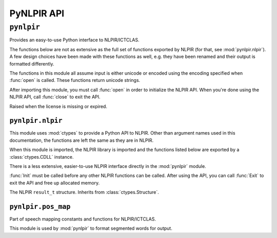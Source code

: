 PyNLPIR API
===========

.. module:: pynlpir

``pynlpir``
-----------

Provides an easy-to-use Python interface to NLPIR/ICTCLAS.

The functions below are not as extensive as the full set of functions exported
by NLPIR (for that, see :mod:`pynlpir.nlpir`). A few design choices have been
made with these functions as well, e.g. they have been renamed and their output
is formatted differently.

The functions in this module all assume input is either unicode or encoded
using the encoding specified when :func:`open` is called.
These functions return unicode strings.

After importing this module, you must call :func:`open` in order to initialize
the NLPIR API. When you're done using the NLPIR API, call :func:`close` to exit
the API.

.. data:: ENCODING

    The encoding configured by :func:`open`.

.. data:: ENCODING_ERRORS

    The encoding error handling scheme configured by :func:`open`.

.. class:: LicenseError

    Raised when the license is missing or expired.

.. function:: open(data_dir=nlpir.PACKAGE_DIR, encoding=ENCODING, encoding_errors=ENCODING_ERRORS, license_code=None)

    Initializes the NLPIR API.

    This calls the function :func:`~pynlpir.nlpir.Init`.

    :param str data_dir: The absolute path to the directory that has NLPIR's
        `Data` directory (defaults to :data:`pynlpir.nlpir.PACKAGE_DIR`).
    :param str encoding: The encoding that the Chinese source text will be in
        (defaults to ``'utf_8'``). Possible values include ``'gbk'``,
        ``'utf_8'``, or ``'big5'``.
    :param str encoding_errors: The desired encoding error handling scheme.
        Possible values include ``'strict'``, ``'ignore'``, and ``'replace'``.
        The default error handler is 'strict' meaning that encoding errors
        raise :class:`ValueError` (or a more codec specific subclass, such
        as :class:`UnicodeEncodeError`).
    :param str license_code: The license code that should be used when
        initializing NLPIR. This is generally only used by commercial users.
    :raises RuntimeError: The NLPIR API failed to initialize. Sometimes, NLPIR
        leaves an error log in the current working directory or NLPIR's
        ``Data`` directory that provides more detailed messages (but this isn't
        always the case).
    :raises LicenseError: The NLPIR license appears to be invalid or expired.

.. function:: close

    Exits the NLPIR API and frees allocated memory. This calls the function
    :func:`~pynlpir.nlpir.Exit`.

.. function:: segment(s, pos_tagging=True, pos_names='parent', pos_english=True)

    Segment Chinese text *s* using NLPIR.

    The segmented tokens are returned as a list. Each item of the list is a
    string if *pos_tagging* is `False`, e.g. ``['我们', '是', ...]``. If
    *pos_tagging* is `True`, then each item is a tuple (``(token, pos)``), e.g.
    ``[('我们', 'pronoun'), ('是', 'verb'), ...]``.

    If *pos_tagging* is `True` and a segmented word is not recognized by
    NLPIR's part of speech tagger, then the part of speech code/name will
    be returned as :data:`None` (e.g. a space returns as ``(' ', None)``).

    This uses the function :func:`~pynlpir.nlpir.ParagraphProcess` to segment
    *s*.

    :param s: The Chinese text to segment. *s* should be Unicode or a UTF-8
        encoded string.
    :param bool pos_tagging: Whether or not to include part of speech tagging
        (defaults to ``True``).
    :param pos_names: What type of part of speech names to return. This
        argument is only used if *pos_tagging* is ``True``. :data:`None`
        means only the original NLPIR part of speech code will be returned.
        Other than :data:`None`, *pos_names* may be one of ``'parent'``,
        ``'child'``, or ``'all'``. Defaults to ``'parent'``. ``'parent'``
        indicates that only the most generic name should be used, e.g.
        ``'noun'`` for ``'nsf'``. ``'child'`` indicates that the most specific
        name should be used, e.g. ``'transcribed toponym'`` for ``'nsf'``.
        ``'all'`` indicates that all names should be used, e.g.
        ``'noun:toponym:transcribed toponym'`` for ``'nsf'``.
    :type pos_names: ``str`` or :data:`None`
    :param bool pos_english: Whether to use English or Chinese for the part
        of speech names, e.g. ``'conjunction'`` or ``'连词'``. Defaults to
        ``True``. This is only used if *pos_names* is ``True``.

.. function:: get_key_words(s, max_words=50, weighted=False)

    Determines key words in Chinese text *s*.

    The key words are returned in a list. If *weighted* is ``True``,
    then each list item is a tuple: ``(word, weight)``, where
    *weight* is a float. If it's *False*, then each list item is a string.

    This uses the function :func:`~pynlpir.nlpir.GetKeyWords` to determine
    the key words in *s*.

    :param s: The Chinese text to analyze. *s* should be Unicode or a UTF-8
        encoded string.
    :param int max_words: The maximum number of key words to find (defaults to
        ``50``).
    :param bool weighted: Whether or not to return the key words' weights
        (defaults to ``True``).


.. module:: pynlpir.nlpir

``pynlpir.nlpir``
~~~~~~~~~~~~~~~~~

This module uses :mod:`ctypes` to provide a Python API to NLPIR. Other than
argument names used in this documentation, the functions are left the same as
they are in NLPIR.

When this module is imported, the NLPIR library is imported and the functions
listed below are exported by a :class:`ctypes.CDLL` instance.

There is a less extensive, easier-to-use NLPIR interface directly in the
:mod:`pynlpir` module.

:func:`Init` must be called before any other NLPIR functions can be called.
After using the API, you can call :func:`Exit` to exit the API and free up
allocated memory.

.. data:: PACKAGE_DIR

    The absolute path to this package (used by NLPIR to find its ``Data``
    directory). This is a string in Python 2 and a bytes object in Python 3
    (so it can be used with the :func:`Init` function below).

.. data:: LIB_DIR

    The absolute path to this path's lib directory.

.. data:: libNLPIR

    A :class:`ctypes.CDLL` instance for the NLPIR API library.

.. data:: GBK_CODE
    :annotation: 0

    NLPIR's GBK encoding constant.

.. data:: UTF8_CODE
    :annotation: 1

    NLPIR's UTF-8 encoding constant.

.. data:: BIG5_CODE
    :annotation: 2

    NLPIR's BIG5 encoding constant.

.. data:: GBK_FANTI_CODE
    :annotation: 3

    NLPIR's GBK (Traditional Chinese) encoding constant.

.. data:: ICT_POS_MAP_SECOND
    :annotation: 0

    ICTCLAS part of speech constant #2.

.. data:: ICT_POS_MAP_FIRST
    :annotation: 1

    ICTCLAS part of speech constant #1.

.. data:: PKU_POS_MAP_SECOND
    :annotation: 2

    PKU part of speech constant #2.

.. data:: PKU_POS_MAP_FIRST
    :annotation: 3

    PKU part of speech constant #1.

.. class:: ResultT

    The NLPIR ``result_t`` structure. Inherits from :class:`ctypes.Structure`.

    .. data:: start

        The start position of the word in the source Chinese text string.

    .. data:: length

        The detected word's length.

    .. data:: sPOS

        A string representing the word's part of speech.

    .. data:: word_type

        If the word is found in the user's dictionary.

    .. data:: weight

        The weight of the detected word.

.. function:: get_func(name, argtypes=None, restype=c_int, lib=libNLPIR)

    Retrieves the corresponding NLPIR function.

    :param str name: The name of the NLPIR function to get.
    :param list argtypes: A list of :mod:`ctypes` data types that correspond
        to the function's argument types.
    :param restype: A :mod:`ctypes` data type that corresponds to the
        function's return type (only needed if the return type isn't
        :class:`ctypes.c_int`).
    :param lib: A :class:`ctypes.CDLL` instance for the NLPIR API library where
        the function will be retrieved from (defaults to :data:`libNLPIR`).
    :returns: The exported function. It can be called like any other Python
        callable.

.. function:: Init(data_dir, encoding=GBK_CODE, license_code=None)

    Initializes the NLPIR API. This must be called before any other NLPIR
    functions will work.

    :param str data_dir: The path to the NLPIR data folder's parent folder.
        :data:`PACKAGE_DIR` can be used for this.
    :param int encoding: Which encoding NLPIR should expect.
        :data:`GBK_CODE`, :data:`UTF8_CODE`, :data:`BIG5_CODE`, and
        :data:`GBK_FANTI_CODE` should be used for this argument.
    :param str license_code: A license code for unlimited usage. Most users
        shouldn't need to use this.
    :returns: Whether or not the function executed successfully.
    :rtype: bool

.. function:: Exit()

    Exits the NLPIR API and frees allocated memory.

    :returns: Whether or not the function executed successfully.
    :rtype: bool

.. function:: ParagraphProcess(s, pos_tagging=True)

    Segments a string of Chinese text (encoded using the encoding specified
    when :func:`Init` was called).

    :param str s: The Chinese text to process.
    :param bool pos_tagging: Whether or not to return part of speech tags with
        the segmented words..
    :returns: The segmented words.
    :rtype: str

.. function:: ParagraphProcessA(s, size_pointer, user_dict=True)

    Segments a string of Chinese text (encoded using the encoding specified
    when :func:`Init` was called).

    Here is an example of how to use this function:

    .. code:: python
    
        size = ctypes.c_int()
        result = ParagraphProcessA(s, ctypes.byref(size), False)
        result_t_vector = ctypes.cast(result, ctypes.POINTER(ResultT))
        words = []
        for i in range(0, size.value):
            r = result_t_vector[i]
            word = s[r.start:r.start+r.length]
            words.append((word, r.sPOS))

    :param str s: The Chinese text to process.
    :param size_pointer: A pointer to a :class:`ctypes.c_int` that will be set to
        the result vector's size.
    :type pointer: :func:`ctypes.POINTER`
    :param bool user_dict: Whether or not to use the user dictionary.
    :returns: A pointer to the result vector. Each result in the result vector
        is an instance of :class:`ResultT`.

.. function:: FileProcess(source_filename, result_filename, pos_tagging=True)

    Processes a text file.

    :param str source_filename: The name of the file that contains the source
        text.
    :param str result_filename: The name of the file where the results should
        be written.
    :param bool pos_tagging: Whether or not to include part of speech tags in
        the output.
    :returns: If the function executed successfully, the processing speed is
        returned (:class:`float`). Otherwise, ``0`` is returned.

.. function:: ImportUserDict(filename)

    Imports a user-defined dictionary from a text file.

    :param str filename: The filename of the user's dictionary file.
    :returns: The number of lexical entries successfully imported.
    :rtype: int

.. function:: AddUserWord(word)

    Adds a word to the user's dictionary.

    :param str word: The word to add to the dictionary.
    :returns: ``1`` if the word was added successfully, otherwise ``0``.
    :rtype: int

.. function:: SaveTheUsrDic()

    Writes the user's dictionary to disk.

    :returns: ``1`` if the dictionary was saved successfully, otherwise ``0``.
    :rtype: int

.. function:: DelUsrWord(word)

    Deletes a word from the user's dictionary.

    :param str word: The word to delete.
    :returns: ``-1`` if the word doesn't exist in the dictionary. Otherwise,
        the pointer to the word deleted.
    :rtype: int

.. function:: GetKeyWords(s, max_words=50, weighted=False)

    Extracts key words from a string of Chinese text.

    :param str s: The Chinese text to process.
    :param int max_words: The maximum number of key words to return.
    :param bool weighted: Whether or not the key words' weights are returned.
    :returns: The key words.
    :rtype: str

.. function:: GetFileKeyWords(filename, max_words=50, weighted=False)

    Extracts key words from Chinese text in a file.

    :param str filename: The file to process.
    :param int max_words: The maximum number of key words to return.
    :param bool weighted: Whether or not the key words' weights are returned.
    :returns: The key words.
    :rtype: str

.. function:: GetNewWords(s, max_words=50, weighted=False)

    Extracts new words from a string of Chinese text.

    :param str s: The Chinese text to process.
    :param int max_words: The maximum number of new words to return.
    :param bool weighted: Whether or not the new words' weights are returned.
    :returns: The new words.
    :rtype: str

.. function:: GetFileNewWords(filename, max_words=50, weighted=False)

    Extracts new words from Chinese text in a file.

    :param str filename: The file to process.
    :param int max_words: The maximum number of new words to return.
    :param bool weighted: Whether or not the new words' weights are returned.
    :returns: The new words.
    :rtype: str

.. function:: FingerPrint(s)

    Extracts a fingerprint from a string of Chinese text.

    :param str s: The Chinese text to process.
    :returns: The fingerprint of the content. ``0`` if the function failed.

.. function:: SetPOSmap(pos_map)

    Selects which part of speech map to use.

    :param int pos_map: The part of speech map that should be used. This should
        be one of :data:`ICT_POS_MAP_FIRST`, :data:`ICT_POS_MAP_SECOND`,
        :data:`PKU_POS_MAP_FIRST`, or :data:`PKU_POS_MAP_SECOND`.
    :returns: ``0`` if the function failed, otherwise ``1``.
    :rtype: int

.. function:: NWI_Start()

    Initializes new word identification.

    :returns: ``True`` if the function succeeded; ``False`` if it failed.
    :rtype: bool

.. function:: NWI_AddFile(filename)

    Adds the words in a text file.

    :param string filename: The text file's filename.
    :returns: ``True`` if the function succeeded; ``False`` if it failed.
    :rtype: bool

.. function:: NWI_AddMem(filename)

    Increases the allotted memory for new word identification.

    :param string filename: NLPIR's documentation is unclear on what this
        argument is for.
    :returns: ``True`` if the function succeeded; ``False`` if it failed.
    :rtype: bool

.. function:: NWI_Complete()

    Terminates new word identifcation. Frees up memory and resources.

    :returns: ``True`` if the function succeeded; ``False`` if it failed.
    :rtype: bool

.. function:: NWI_GetResult(weight)

    Returns the new word identification results.

    :param bool weight: Whether or not to include word weights in the results.
    :returns: ``True`` if the function succeeded; ``False`` if it failed.
    :returns: The identified words.
    :rtype: str

.. function:: NWI_Results2UserDict()

    Adds the newly identified words to the user dictionary.

    This function should only be called after
    :func:`~pynlpir.nlpir.NWI_Complete` is called.

    If you want to save the user dictionary, consider running
    :func:`~pynlpir.nlpir.SaveTheUsrDic`.

    :returns: ``1`` if the function succeeded; ``0`` if it failed.
    :rtype: int


.. module:: pynlpir.pos_map

``pynlpir.pos_map``
~~~~~~~~~~~~~~~~~~~

Part of speech mapping constants and functions for NLPIR/ICTCLAS.

This module is used by :mod:`pynlpir` to format segmented words for output.

.. data:: POS_MAP

    A dictionary that maps part of speech codes returned by NLPIR to
    human-readable names (English and Chinese).

.. function:: get_pos_name(code, name='parent', english=True)

    Gets the part of speech name for *code*.

    :param str code: The part of speech code to lookup, e.g. ``'nsf'``.
    :param str name: Which part of speech name to include in the output. Must
        be one of ``'parent'``, ``'child'``, or ``'all'``. Defaults to
        ``'parent'``. ``'parent'`` indicates that only the most generic name
        should be used, e.g. ``'noun'`` for ``'nsf'``. ``'child'`` indicates
        that the most specific name should be used, e.g.
        ``'transcribed toponym'`` for ``'nsf'``. ``'all'`` indicates that all
        names should be used, e.g. ``('noun', 'toponym',
        'transcribed toponym')`` for ``'nsf'``.
    :param bool english: Whether to return an English or Chinese name.
    :returns: ``str`` (``unicode`` for Python 2) if *name* is ``'parent'`` or
        ``'child'``. ``tuple`` if *name* is ``'all'``. :data:`None` if the part
        of speech code is not recognized.
